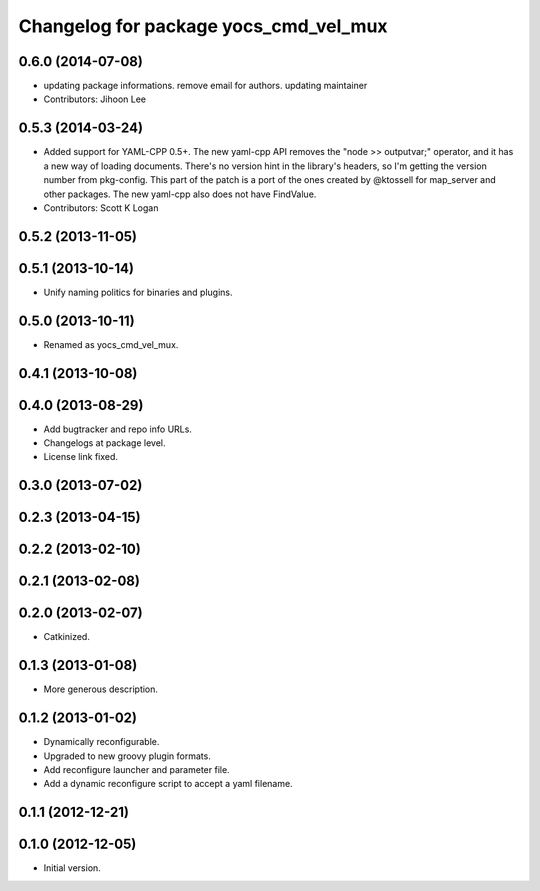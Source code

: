 ^^^^^^^^^^^^^^^^^^^^^^^^^^^^^^^^^^^^^^
Changelog for package yocs_cmd_vel_mux
^^^^^^^^^^^^^^^^^^^^^^^^^^^^^^^^^^^^^^

0.6.0 (2014-07-08)
------------------
* updating package informations. remove email for authors. updating maintainer
* Contributors: Jihoon Lee

0.5.3 (2014-03-24)
------------------
* Added support for YAML-CPP 0.5+.
  The new yaml-cpp API removes the "node >> outputvar;" operator, and
  it has a new way of loading documents. There's no version hint in the
  library's headers, so I'm getting the version number from pkg-config.
  This part of the patch is a port of the ones created by @ktossell for
  map_server and other packages.
  The new yaml-cpp also does not have FindValue.
* Contributors: Scott K Logan

0.5.2 (2013-11-05)
------------------

0.5.1 (2013-10-14)
------------------
* Unify naming politics for binaries and plugins.

0.5.0 (2013-10-11)
------------------
* Renamed as yocs_cmd_vel_mux.

0.4.1 (2013-10-08)
------------------

0.4.0 (2013-08-29)
------------------
* Add bugtracker and repo info URLs.
* Changelogs at package level.
* License link fixed.

0.3.0 (2013-07-02)
------------------

0.2.3 (2013-04-15)
------------------

0.2.2 (2013-02-10)
------------------

0.2.1 (2013-02-08)
------------------

0.2.0 (2013-02-07)
------------------
* Catkinized.

0.1.3 (2013-01-08)
------------------
* More generous description.

0.1.2 (2013-01-02)
------------------
* Dynamically reconfigurable.
* Upgraded to new groovy plugin formats.
* Add reconfigure launcher and parameter file.
* Add a dynamic reconfigure script to accept a yaml filename.

0.1.1 (2012-12-21)
------------------

0.1.0 (2012-12-05)
------------------
* Initial version.
